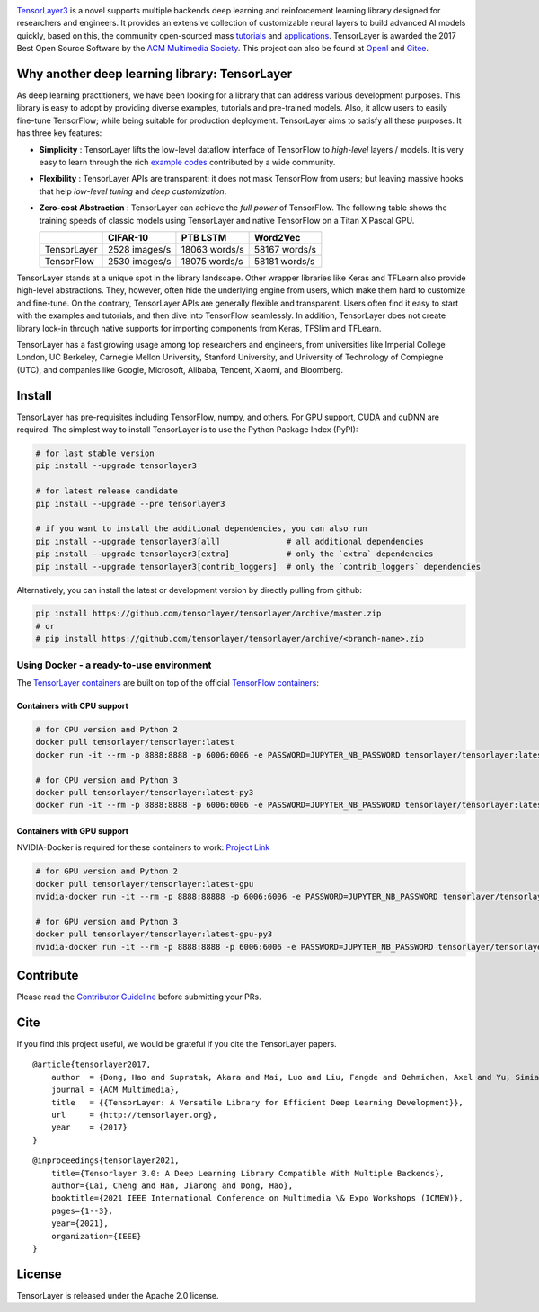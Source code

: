 |TENSORLAYER-LOGO|


|Awesome| |Documentation-EN| |Documentation-CN| |Book-CN| |Downloads|

|PyPI| |PyPI-Prerelease| |Commits-Since| |Python| |TensorFlow|

|Travis| |Docker| |RTD-EN| |RTD-CN| |PyUP| |Docker-Pulls| |Code-Quality|


|JOIN-SLACK-LOGO|

`TensorLayer3 <https://tensorlayer3.readthedocs.io>`__ is a novel supports
multiple backends deep learning and reinforcement learning library designed
for researchers and engineers.
It provides an extensive collection of customizable neural layers to
build advanced AI models quickly, based on this, the community open-sourced
mass `tutorials <https://git.openi.org.cn/TensorLayer/tensorlayer3.0/src/branch/master/examples/basic_tutorials>`__ and
`applications <https://git.openi.org.cn/TensorLayer/tensorlayer3.0/src/branch/master/examples/model_zoo>`__.
TensorLayer is awarded the 2017 Best Open Source Software by the `ACM Multimedia Society <https://twitter.com/ImperialDSI/status/923928895325442049>`__.
This project can also be found at `OpenI <https://git.openi.org.cn/TensorLayer/tensorlayer3.0>`__ and `Gitee <https://gitee.com/organizations/TensorLayer>`__.

Why another deep learning library: TensorLayer
==============================================

As deep learning practitioners, we have been looking for a library that
can address various development purposes. This library is easy to adopt
by providing diverse examples, tutorials and pre-trained models. Also,
it allow users to easily fine-tune TensorFlow; while being suitable for
production deployment. TensorLayer aims to satisfy all these purposes.
It has three key features:

-  **Simplicity** : TensorLayer lifts the low-level dataflow interface
   of TensorFlow to *high-level* layers / models. It is very easy to
   learn through the rich `example
   codes <https://github.com/tensorlayer/awesome-tensorlayer>`__
   contributed by a wide community.
-  **Flexibility** : TensorLayer APIs are transparent: it does not
   mask TensorFlow from users; but leaving massive hooks that help
   *low-level tuning* and *deep customization*.
-  **Zero-cost Abstraction** : TensorLayer can achieve the *full
   power* of TensorFlow. The following table shows the training speeds
   of classic models using TensorLayer and native TensorFlow on a Titan
   X Pascal GPU.

   +---------------+-----------------+-----------------+-----------------+
   |               | CIFAR-10        | PTB LSTM        | Word2Vec        |
   +===============+=================+=================+=================+
   | TensorLayer   | 2528 images/s   | 18063 words/s   | 58167 words/s   |
   +---------------+-----------------+-----------------+-----------------+
   | TensorFlow    | 2530 images/s   | 18075 words/s   | 58181 words/s   |
   +---------------+-----------------+-----------------+-----------------+

TensorLayer stands at a unique spot in the library landscape. Other
wrapper libraries like Keras and TFLearn also provide high-level
abstractions. They, however, often hide the underlying engine from
users, which make them hard to customize and fine-tune. On the contrary,
TensorLayer APIs are generally flexible and transparent. Users often
find it easy to start with the examples and tutorials, and then dive
into TensorFlow seamlessly. In addition, TensorLayer does not create
library lock-in through native supports for importing components from
Keras, TFSlim and TFLearn.

TensorLayer has a fast growing usage among top researchers and
engineers, from universities like Imperial College London, UC Berkeley,
Carnegie Mellon University, Stanford University, and University of
Technology of Compiegne (UTC), and companies like Google, Microsoft,
Alibaba, Tencent, Xiaomi, and Bloomberg.

Install
=======

TensorLayer has pre-requisites including TensorFlow, numpy, and others. For GPU support, CUDA and cuDNN are required.
The simplest way to install TensorLayer is to use the Python Package Index (PyPI):

.. code:: bash

    # for last stable version
    pip install --upgrade tensorlayer3

    # for latest release candidate
    pip install --upgrade --pre tensorlayer3

    # if you want to install the additional dependencies, you can also run
    pip install --upgrade tensorlayer3[all]              # all additional dependencies
    pip install --upgrade tensorlayer3[extra]            # only the `extra` dependencies
    pip install --upgrade tensorlayer3[contrib_loggers]  # only the `contrib_loggers` dependencies

Alternatively, you can install the latest or development version by directly pulling from github:

.. code:: bash

    pip install https://github.com/tensorlayer/tensorlayer/archive/master.zip
    # or
    # pip install https://github.com/tensorlayer/tensorlayer/archive/<branch-name>.zip

Using Docker - a ready-to-use environment
-----------------------------------------

The `TensorLayer
containers <https://hub.docker.com/r/tensorlayer/tensorlayer/>`__ are
built on top of the official `TensorFlow
containers <https://hub.docker.com/r/tensorflow/tensorflow/>`__:

Containers with CPU support
~~~~~~~~~~~~~~~~~~~~~~~~~~~

.. code:: bash

    # for CPU version and Python 2
    docker pull tensorlayer/tensorlayer:latest
    docker run -it --rm -p 8888:8888 -p 6006:6006 -e PASSWORD=JUPYTER_NB_PASSWORD tensorlayer/tensorlayer:latest

    # for CPU version and Python 3
    docker pull tensorlayer/tensorlayer:latest-py3
    docker run -it --rm -p 8888:8888 -p 6006:6006 -e PASSWORD=JUPYTER_NB_PASSWORD tensorlayer/tensorlayer:latest-py3

Containers with GPU support
~~~~~~~~~~~~~~~~~~~~~~~~~~~

NVIDIA-Docker is required for these containers to work: `Project
Link <https://github.com/NVIDIA/nvidia-docker>`__

.. code:: bash

    # for GPU version and Python 2
    docker pull tensorlayer/tensorlayer:latest-gpu
    nvidia-docker run -it --rm -p 8888:88888 -p 6006:6006 -e PASSWORD=JUPYTER_NB_PASSWORD tensorlayer/tensorlayer:latest-gpu

    # for GPU version and Python 3
    docker pull tensorlayer/tensorlayer:latest-gpu-py3
    nvidia-docker run -it --rm -p 8888:8888 -p 6006:6006 -e PASSWORD=JUPYTER_NB_PASSWORD tensorlayer/tensorlayer:latest-gpu-py3

Contribute
==========

Please read the `Contributor
Guideline <https://github.com/tensorlayer/tensorlayer/blob/master/CONTRIBUTING.md>`__
before submitting your PRs.

Cite
====

If you find this project useful, we would be grateful if you cite the
TensorLayer papers.

::

    @article{tensorlayer2017,
        author  = {Dong, Hao and Supratak, Akara and Mai, Luo and Liu, Fangde and Oehmichen, Axel and Yu, Simiao and Guo, Yike},
        journal = {ACM Multimedia},
        title   = {{TensorLayer: A Versatile Library for Efficient Deep Learning Development}},
        url     = {http://tensorlayer.org},
        year    = {2017}
    }

::

    @inproceedings{tensorlayer2021,
        title={Tensorlayer 3.0: A Deep Learning Library Compatible With Multiple Backends},
        author={Lai, Cheng and Han, Jiarong and Dong, Hao},
        booktitle={2021 IEEE International Conference on Multimedia \& Expo Workshops (ICMEW)},
        pages={1--3},
        year={2021},
        organization={IEEE}
    }

License
=======

TensorLayer is released under the Apache 2.0 license.


.. |TENSORLAYER-LOGO| image:: https://raw.githubusercontent.com/tensorlayer/tensorlayer/master/img/tl_transparent_logo.png
   :target: https://tensorlayer.readthedocs.io/
.. |JOIN-SLACK-LOGO| image:: https://raw.githubusercontent.com/tensorlayer/tensorlayer/master/img/join_slack.png
   :target: https://join.slack.com/t/tensorlayer/shared_invite/enQtMjUyMjczMzU2Njg4LWI0MWU0MDFkOWY2YjQ4YjVhMzI5M2VlZmE4YTNhNGY1NjZhMzUwMmQ2MTc0YWRjMjQzMjdjMTg2MWQ2ZWJhYzc

.. |Awesome| image:: https://awesome.re/mentioned-badge.svg
   :target: https://github.com/tensorlayer/awesome-tensorlayer
.. |Documentation-EN| image:: https://img.shields.io/badge/documentation-english-blue.svg
   :target: https://tensorlayer.readthedocs.io/
.. |Documentation-CN| image:: https://img.shields.io/badge/documentation-%E4%B8%AD%E6%96%87-blue.svg
   :target: https://tensorlayercn.readthedocs.io/
.. |Book-CN| image:: https://img.shields.io/badge/book-%E4%B8%AD%E6%96%87-blue.svg
   :target: http://www.broadview.com.cn/book/5059/
.. |Downloads| image:: http://pepy.tech/badge/tensorlayer
   :target: http://pepy.tech/project/tensorlayer


.. |PyPI| image:: http://ec2-35-178-47-120.eu-west-2.compute.amazonaws.com/github/release/tensorlayer/tensorlayer.svg?label=PyPI%20-%20Release
   :target: https://pypi.org/project/tensorlayer/
.. |PyPI-Prerelease| image:: http://ec2-35-178-47-120.eu-west-2.compute.amazonaws.com/github/release/tensorlayer/tensorlayer/all.svg?label=PyPI%20-%20Pre-Release
   :target: https://pypi.org/project/tensorlayer/
.. |Commits-Since| image:: http://ec2-35-178-47-120.eu-west-2.compute.amazonaws.com/github/commits-since/tensorlayer/tensorlayer/latest.svg
   :target: https://github.com/tensorlayer/tensorlayer/compare/1.10.1...master
.. |Python| image:: http://ec2-35-178-47-120.eu-west-2.compute.amazonaws.com/pypi/pyversions/tensorlayer.svg
   :target: https://pypi.org/project/tensorlayer/
.. |TensorFlow| image:: https://img.shields.io/badge/tensorflow-1.6.0+-blue.svg
   :target: https://github.com/tensorflow/tensorflow/releases

.. |Travis| image:: http://ec2-35-178-47-120.eu-west-2.compute.amazonaws.com/travis/tensorlayer/tensorlayer/master.svg?label=Travis
   :target: https://travis-ci.org/tensorlayer/tensorlayer
.. |Docker| image:: http://ec2-35-178-47-120.eu-west-2.compute.amazonaws.com/circleci/project/github/tensorlayer/tensorlayer/master.svg?label=Docker%20Build
   :target: https://circleci.com/gh/tensorlayer/tensorlayer/tree/master
.. |RTD-EN| image:: http://ec2-35-178-47-120.eu-west-2.compute.amazonaws.com/readthedocs/tensorlayer/latest.svg?label=ReadTheDocs-EN
   :target: https://tensorlayer.readthedocs.io/
.. |RTD-CN| image:: http://ec2-35-178-47-120.eu-west-2.compute.amazonaws.com/readthedocs/tensorlayercn/latest.svg?label=ReadTheDocs-CN
   :target: https://tensorlayercn.readthedocs.io/
.. |PyUP| image:: https://pyup.io/repos/github/tensorlayer/tensorlayer/shield.svg
   :target: https://pyup.io/repos/github/tensorlayer/tensorlayer/
.. |Docker-Pulls| image:: http://ec2-35-178-47-120.eu-west-2.compute.amazonaws.com/docker/pulls/tensorlayer/tensorlayer.svg
   :target: https://hub.docker.com/r/tensorlayer/tensorlayer/
.. |Code-Quality| image:: https://api.codacy.com/project/badge/Grade/d6b118784e25435498e7310745adb848
   :target: https://www.codacy.com/app/tensorlayer/tensorlayer
